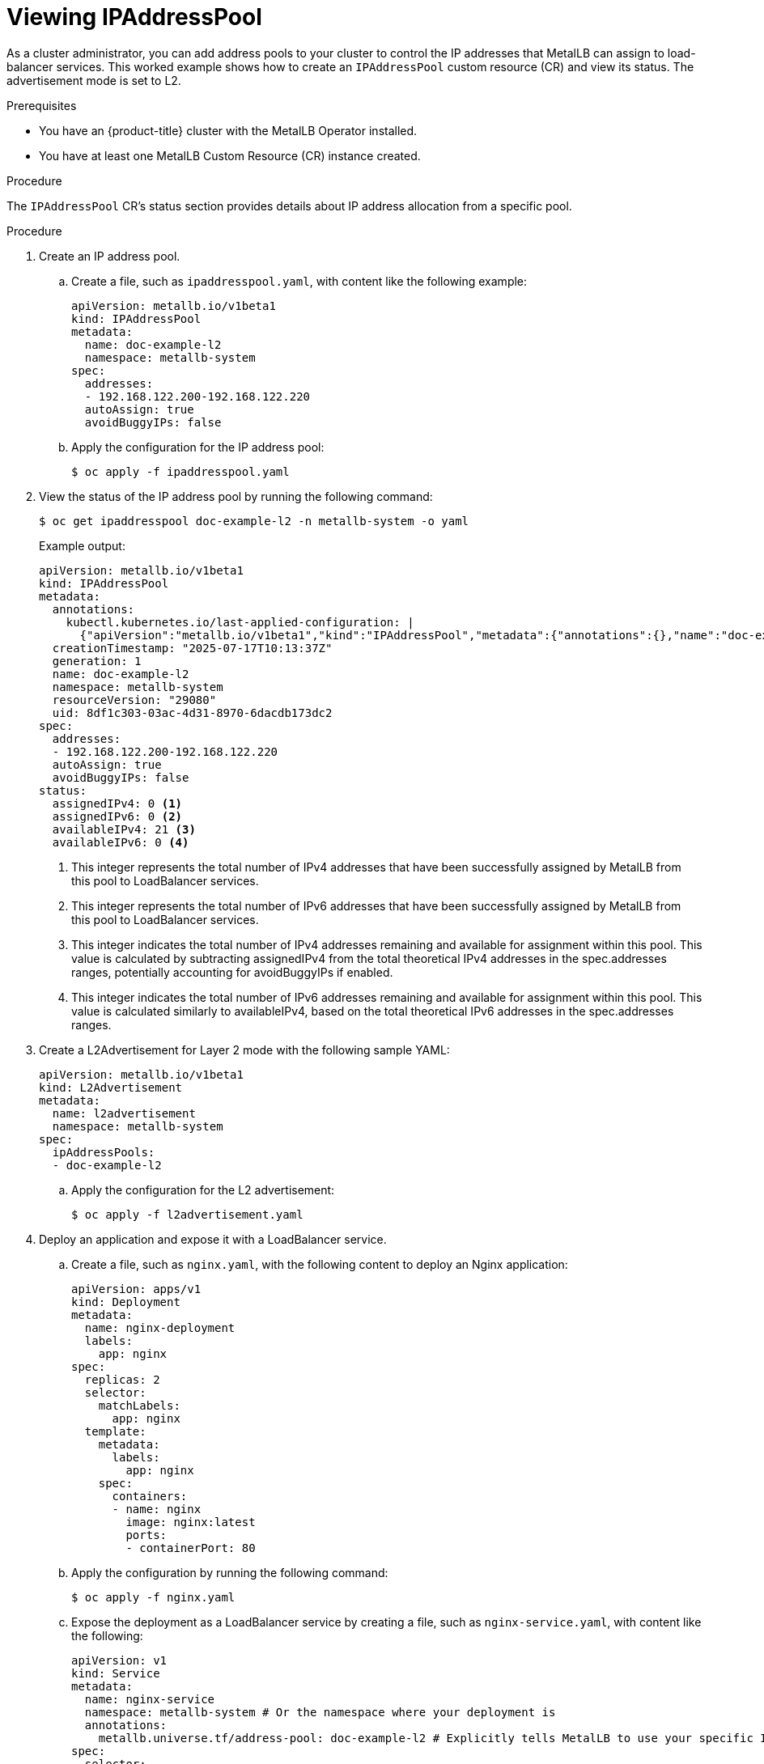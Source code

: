 :_mod-docs-content-type: PROCEDURE
[id="nw-metallb-configure-address-pool_{context}"]
= Viewing IPAddressPool 

As a cluster administrator, you can add address pools to your cluster to control the IP addresses that MetalLB can assign to load-balancer services. This worked example shows how to create an `IPAddressPool` custom resource (CR) and view its status. The advertisement mode is set to L2. 

.Prerequisites

* You have an {product-title} cluster with the MetalLB Operator installed.
* You have at least one MetalLB Custom Resource (CR) instance created.

.Procedure

The `IPAddressPool` CR's status section provides details about IP address allocation from a specific pool.

.Procedure

. Create an IP address pool.

.. Create a file, such as `ipaddresspool.yaml`, with content like the following example:
+
[source,yaml]
----
apiVersion: metallb.io/v1beta1
kind: IPAddressPool
metadata:
  name: doc-example-l2
  namespace: metallb-system
spec:
  addresses:
  - 192.168.122.200-192.168.122.220
  autoAssign: true
  avoidBuggyIPs: false
----

.. Apply the configuration for the IP address pool:
+
[source,terminal]
----
$ oc apply -f ipaddresspool.yaml
----

. View the status of the IP address pool by running the following command:
+
[source,terminal]
----
$ oc get ipaddresspool doc-example-l2 -n metallb-system -o yaml
----
+
.Example output:
+
[source,yaml]
----
apiVersion: metallb.io/v1beta1
kind: IPAddressPool
metadata:
  annotations:
    kubectl.kubernetes.io/last-applied-configuration: |
      {"apiVersion":"metallb.io/v1beta1","kind":"IPAddressPool","metadata":{"annotations":{},"name":"doc-example-l2","namespace":"metallb-system"},"spec":{"addresses":["192.168.122.200-192.168.122.220"],"autoAssign":true,"avoidBuggyIPs":false}}
  creationTimestamp: "2025-07-17T10:13:37Z"
  generation: 1
  name: doc-example-l2
  namespace: metallb-system
  resourceVersion: "29080"
  uid: 8df1c303-03ac-4d31-8970-6dacdb173dc2
spec:
  addresses:
  - 192.168.122.200-192.168.122.220
  autoAssign: true
  avoidBuggyIPs: false
status: 
  assignedIPv4: 0 <1>
  assignedIPv6: 0 <2>
  availableIPv4: 21 <3>
  availableIPv6: 0 <4>
----
<1> This integer represents the total number of IPv4 addresses that have been successfully assigned by MetalLB from this pool to LoadBalancer services.
<2> This integer represents the total number of IPv6 addresses that have been successfully assigned by MetalLB from this pool to LoadBalancer services.
<3> This integer indicates the total number of IPv4 addresses remaining and available for assignment within this pool. This value is calculated by subtracting assignedIPv4 from the total theoretical IPv4 addresses in the spec.addresses ranges, potentially accounting for avoidBuggyIPs if enabled.
<4> This integer indicates the total number of IPv6 addresses remaining and available for assignment within this pool. This value is calculated similarly to availableIPv4, based on the total theoretical IPv6 addresses in the spec.addresses ranges.

. Create a L2Advertisement for Layer 2 mode with the following sample YAML:
+
[source,yaml]
----
apiVersion: metallb.io/v1beta1
kind: L2Advertisement
metadata:
  name: l2advertisement
  namespace: metallb-system
spec:
  ipAddressPools:
  - doc-example-l2
----

.. Apply the configuration for the L2 advertisement:
+
[source,terminal]
----
$ oc apply -f l2advertisement.yaml
----

. Deploy an application and expose it with a LoadBalancer service.

.. Create a file, such as `nginx.yaml`, with the following content to deploy an Nginx application:
+
[source,yaml]
----
apiVersion: apps/v1
kind: Deployment
metadata:
  name: nginx-deployment
  labels:
    app: nginx
spec:
  replicas: 2
  selector:
    matchLabels:
      app: nginx
  template:
    metadata:
      labels:
        app: nginx
    spec:
      containers:
      - name: nginx
        image: nginx:latest
        ports:
        - containerPort: 80
----    

.. Apply the configuration by running the following command:
+
[source,terminal]
----
$ oc apply -f nginx.yaml
----

.. Expose the deployment as a LoadBalancer service by creating a file, such as `nginx-service.yaml`, with content like the following:
+
[source,yaml]
----
apiVersion: v1
kind: Service
metadata:
  name: nginx-service
  namespace: metallb-system # Or the namespace where your deployment is
  annotations:
    metallb.universe.tf/address-pool: doc-example-l2 # Explicitly tells MetalLB to use your specific IPAddressPool
spec:
  selector:
    app: nginx # Must match the labels of your deployment
  ports:
    - protocol: TCP
      port: 80
      targetPort: 80
  type: LoadBalancer
----

.. Apply the service configuration by running the following command:
+
[source,terminal]
----
$ oc apply -f nginx-service.yaml
----

. View the updated `IPAddressPool` status to see the assigned and available IP addresses by running the following command:
+
[source,terminal]
----
$ oc get ipaddresspool doc-example-l2 -n metallb-system -o yaml
----
+
.Example output:
+
[source,yaml]
----
apiVersion: metallb.io/v1beta1
kind: IPAddressPool
metadata:
  annotations:
    kubectl.kubernetes.io/last-applied-configuration: |
      {"apiVersion":"metallb.io/v1beta1","kind":"IPAddressPool","metadata":{"annotations":{},"name":"doc-example-l2","namespace":"metallb-system"},"spec":{"addresses":["192.168.122.200-192.168.122.220"],"autoAssign":true,"avoidBuggyIPs":false}}
  creationTimestamp: "2025-07-17T10:13:37Z"
  generation: 1
  name: doc-example-l2
  namespace: metallb-system
  resourceVersion: "30250"
  uid: 8df1c303-03ac-4d31-8970-6dacdb173dc2
spec:
  addresses:
  - 192.168.122.200-192.168.122.220
  autoAssign: true
  avoidBuggyIPs: false
status:
  assignedIPv4: 1 <1>
  assignedIPv6: 0
  availableIPv4: 20
  availableIPv6: 0
----
<1> This value indicates that one IPv4 address from this pool has been successfully assigned by MetalLB to your `nginx-service` LoadBalancer. This confirms that MetalLB has allocated an IP and it is in use.

